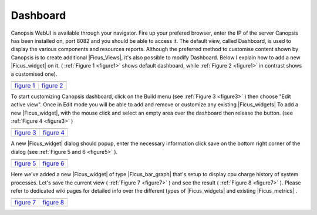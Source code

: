 ﻿.. include:: /Ficus/includes/links.rst

.. _Ficus_dashboard:

Dashboard
=========

Canopsis WebUI is available through your navigator.
Fire up your prefered browser, enter the IP of the server Canopsis
has been installed on, port 8082 and you should be able to access it.
The default view, called Dashboard, is used to display the various
components and resources reports. Although the preferred method to
customise content shown by Canopsis is to create additional
|Ficus_Views|, it's also possible to modify
Dashboard. Below I explain how to add a new
|Ficus_widget| on it. ( :ref:`Figure 1 <figure1>` shows
default dashboard, while :ref:`Figure 2 <figure1>` in contrast shows a customised one).


.. |link| replace:: `figure 1 </Ficus/images/dashboard/default_dashboard.png>`__
.. |link2| replace:: `figure 2 </Ficus/images/dashboard/dashboard.png>`__

.. _figure1:

+-----------------------+-------------+
| |default_dashboard|   | |dashboard| |
+=======================+=============+
| |link|                | |link2|     |
+-----------------------+-------------+


To start customizing Canopsis dashboard, click on the Build menu (see
:ref:`Figure 3 <figure3>` ) then choose "Edit active view". Once in Edit mode you will be
able to add and remove or customize any existing
|Ficus_widgets| To add a new
|Ficus_widget|, with the mouse click and
select an empty area over the dashboard then release the button. (see
:ref:`Figure 4 <figure3>` )


.. |link3| replace:: `figure 3 </Ficus/images/dashboard/build_menu.png>`__
.. |link4| replace:: `figure 4 </Ficus/images/dashboard/add_widget.png>`__

.. _figure3:

+----------------+----------------+
| |build_menu|   | |add_widget|   |
+================+================+
| |link3|        | |link4|        |
+----------------+----------------+



A new |Ficus_widget| dialog should popup, enter the necessary information click save on the bottom right corner of the dialog (see :ref:`Figure 5 and 6 <figure5>` ).



.. |link5| replace:: `figure 5 </Ficus/images/dashboard/add_widget1.png>`__
.. |link6| replace:: `figure 6 </Ficus/images/dashboard/add_widget2.png>`__

.. _figure5:

+----------------+----------------+
| |add_widget1|  | |add_widget2|  |
+================+================+
| |link5|        | |link6|        |
+----------------+----------------+



Here we've added a new |Ficus_widget| of type |Ficus_bar_graph| that's
setup to display cpu charge history of system processes. Let's save the
current view ( :ref:`Figure 7 <figure7>` ) and see the result ( :ref:`Figure 8 <figure7>` ). Please refer to
dedicated wiki pages for detailed info over the different types of
|Ficus_widgets| and existing
|Ficus_metrics| . 




.. |link7| replace:: `figure 7 </Ficus/images/dashboard/add_widget3.png>`__
.. |link8| replace:: `figure 8 </Ficus/images/dashboard/add_widget4.png>`__

.. _figure7:

+----------------+-------------------+
| |add_widget3|  | |add_widget4|     |
+================+===================+
| |link7|        | |link8|           |
+----------------+-------------------+

.. |default_dashboard| image:: /Ficus/images/dashboard/default_dashboard.png  
                :height: 65 px
                :width: 325 px
.. |dashboard| image:: /Ficus/images/dashboard/dashboard.png  
                :height: 65 px
                :width: 325 px
.. |build_menu| image:: /Ficus/images/dashboard/build_menu.png
                :height: 65 px
                :width: 325 px
.. |add_widget| image:: /Ficus/images/dashboard/add_widget.png
                :height: 65 px
                :width: 325 px
.. |add_widget1| image:: /Ficus/images/dashboard/add_widget1.png
                :height: 65 px
                :width: 325 px
.. |add_widget2| image:: /Ficus/images/dashboard/add_widget2.png
                :height: 65 px
                :width: 325 px
.. |add_widget3| image:: /Ficus/images/dashboard/add_widget3.png
                :height: 65 px
                :width: 325 px
.. |add_widget4| image:: /Ficus/images/dashboard/add_widget4.png
                :height: 65 px
                :width: 325 px
